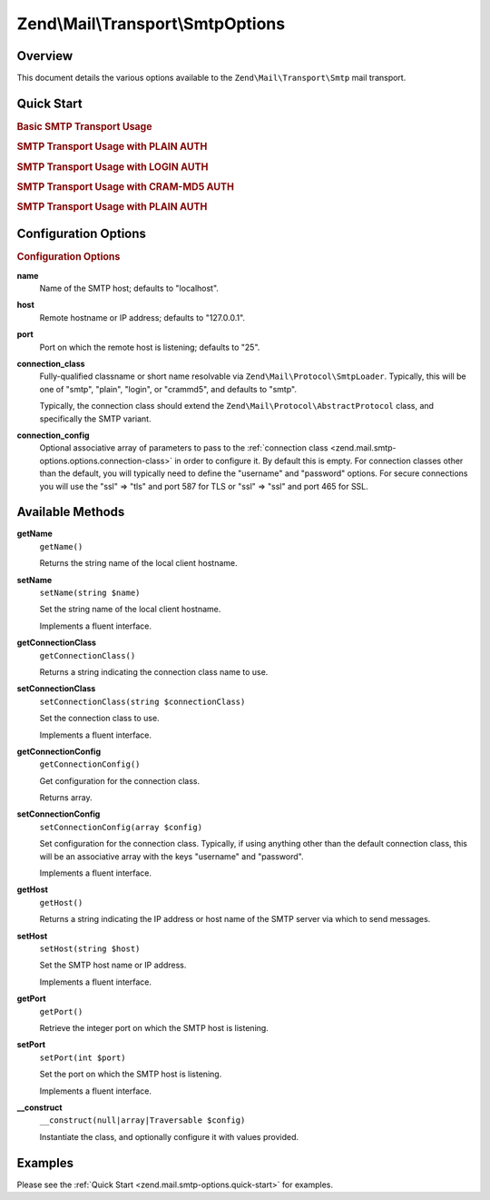 .. _zend.mail.smtp-options:

Zend\\Mail\\Transport\\SmtpOptions
==================================

.. _zend.mail.smtp-options.intro:

Overview
--------

This document details the various options available to the ``Zend\Mail\Transport\Smtp`` mail transport.

.. _zend.mail.smtp-options.quick-start:

Quick Start
-----------

.. _zend.mail.smtp-options.quick-start.basic-smtp-usage:

.. rubric:: Basic SMTP Transport Usage

.. code-block:: php
   :linenos:

   use Zend\Mail\Transport\Smtp as SmtpTransport;
   use Zend\Mail\Transport\SmtpOptions;

   // Setup SMTP transport
   $transport = new SmtpTransport();
   $options   = new SmtpOptions(array(
       'name' => 'localhost.localdomain',
       'host' => '127.0.0.1',
       'port' => 25,
   ));
   $transport->setOptions($options);

.. _zend.mail.smtp-options.quick-start.plain-smtp-usage:

.. rubric:: SMTP Transport Usage with PLAIN AUTH

.. code-block:: php
   :linenos:

   use Zend\Mail\Transport\Smtp as SmtpTransport;
   use Zend\Mail\Transport\SmtpOptions;

   // Setup SMTP transport using LOGIN authentication
   $transport = new SmtpTransport();
   $options   = new SmtpOptions(array(
       'name'              => 'localhost.localdomain',
       'host'              => '127.0.0.1',
       'connection_class'  => 'plain',
       'connection_config' => array(
           'username' => 'user',
           'password' => 'pass',
       ),
   ));
   $transport->setOptions($options);

.. _zend.mail.smtp-options.quick-start.login-smtp-usage:

.. rubric:: SMTP Transport Usage with LOGIN AUTH

.. code-block:: php
   :linenos:

   use Zend\Mail\Transport\Smtp as SmtpTransport;
   use Zend\Mail\Transport\SmtpOptions;

   // Setup SMTP transport using LOGIN authentication
   $transport = new SmtpTransport();
   $options   = new SmtpOptions(array(
       'name'              => 'localhost.localdomain',
       'host'              => '127.0.0.1',
       'connection_class'  => 'login',
       'connection_config' => array(
           'username' => 'user',
           'password' => 'pass',
       ),
   ));
   $transport->setOptions($options);

.. _zend.mail.smtp-options.quick-start.crammd5-smtp-usage:

.. rubric:: SMTP Transport Usage with CRAM-MD5 AUTH

.. code-block:: php
   :linenos:

   use Zend\Mail\Transport\Smtp as SmtpTransport;
   use Zend\Mail\Transport\SmtpOptions;

   // Setup SMTP transport using LOGIN authentication
   $transport = new SmtpTransport();
   $options   = new SmtpOptions(array(
       'name'              => 'localhost.localdomain',
       'host'              => '127.0.0.1',
       'connection_class'  => 'crammd5',
       'connection_config' => array(
           'username' => 'user',
           'password' => 'pass',
       ),
   ));
   $transport->setOptions($options);

.. _zend.mail.smtp-options.quick-start.plain-smtp-with-ssl-usage:

.. rubric:: SMTP Transport Usage with PLAIN AUTH

.. code-block:: php
   :linenos:

   use Zend\Mail\Transport\Smtp as SmtpTransport;
   use Zend\Mail\Transport\SmtpOptions;

   // Setup SMTP transport using LOGIN authentication
   $transport = new SmtpTransport();
   $options   = new SmtpOptions(array(
       'name'              => 'example.com',
       'host'              => '127.0.0.1',
       'port'              => 587, // Notice port change for TLS is 587
       'connection_class'  => 'plain',
       'connection_config' => array(
           'username' => 'user',
           'password' => 'pass',
           'ssl'      => 'tls',
       ),
   ));
   $transport->setOptions($options);


.. _zend.mail.smtp-options.options:

Configuration Options
---------------------

.. rubric:: Configuration Options

.. _zend.mail.smtp-options.options.name:

**name**
   Name of the SMTP host; defaults to "localhost".

.. _zend.mail.smtp-options.options.host:

**host**
   Remote hostname or IP address; defaults to "127.0.0.1".

.. _zend.mail.smtp-options.options.port:

**port**
   Port on which the remote host is listening; defaults to "25".

.. _zend.mail.smtp-options.options.connection-class:

**connection_class**
   Fully-qualified classname or short name resolvable via ``Zend\Mail\Protocol\SmtpLoader``. Typically, this will
   be one of "smtp", "plain", "login", or "crammd5", and defaults to "smtp".

   Typically, the connection class should extend the ``Zend\Mail\Protocol\AbstractProtocol`` class, and
   specifically the SMTP variant.

.. _zend.mail.smtp-options.options.connection-config:

**connection_config**
   Optional associative array of parameters to pass to the :ref:`connection class
   <zend.mail.smtp-options.options.connection-class>` in order to configure it. By default this is empty. For
   connection classes other than the default, you will typically need to define the "username" and "password"
   options. For secure connections you will use the "ssl" => "tls" and port 587 for TLS or "ssl" => "ssl"
   and port 465 for SSL.

.. _zend.mail.smtp-options.methods:

Available Methods
-----------------

.. _zend.mail.smtp-options.methods.get-name:

**getName**
   ``getName()``

   Returns the string name of the local client hostname.

.. _zend.mail.smtp-options.methods.set-name:

**setName**
   ``setName(string $name)``

   Set the string name of the local client hostname.

   Implements a fluent interface.

.. _zend.mail.smtp-options.methods.get-connection-class:

**getConnectionClass**
   ``getConnectionClass()``

   Returns a string indicating the connection class name to use.

.. _zend.mail.smtp-options.methods.set-connection-class:

**setConnectionClass**
   ``setConnectionClass(string $connectionClass)``

   Set the connection class to use.

   Implements a fluent interface.

.. _zend.mail.smtp-options.methods.get-connection-config:

**getConnectionConfig**
   ``getConnectionConfig()``

   Get configuration for the connection class.

   Returns array.

.. _zend.mail.smtp-options.methods.set-connection-config:

**setConnectionConfig**
   ``setConnectionConfig(array $config)``

   Set configuration for the connection class. Typically, if using anything other than the default connection
   class, this will be an associative array with the keys "username" and "password".

   Implements a fluent interface.

.. _zend.mail.smtp-options.methods.get-host:

**getHost**
   ``getHost()``

   Returns a string indicating the IP address or host name of the SMTP server via which to send messages.

.. _zend.mail.smtp-options.methods.set-host:

**setHost**
   ``setHost(string $host)``

   Set the SMTP host name or IP address.

   Implements a fluent interface.

.. _zend.mail.smtp-options.methods.get-port:

**getPort**
   ``getPort()``

   Retrieve the integer port on which the SMTP host is listening.

.. _zend.mail.smtp-options.methods.set-port:

**setPort**
   ``setPort(int $port)``

   Set the port on which the SMTP host is listening.

   Implements a fluent interface.

.. _zend.stdlib.options.methods.__construct:

**__construct**
   ``__construct(null|array|Traversable $config)``

   Instantiate the class, and optionally configure it with values provided.

.. _zend.mail.smtp-options.examples:

Examples
--------

Please see the :ref:`Quick Start <zend.mail.smtp-options.quick-start>` for examples.


